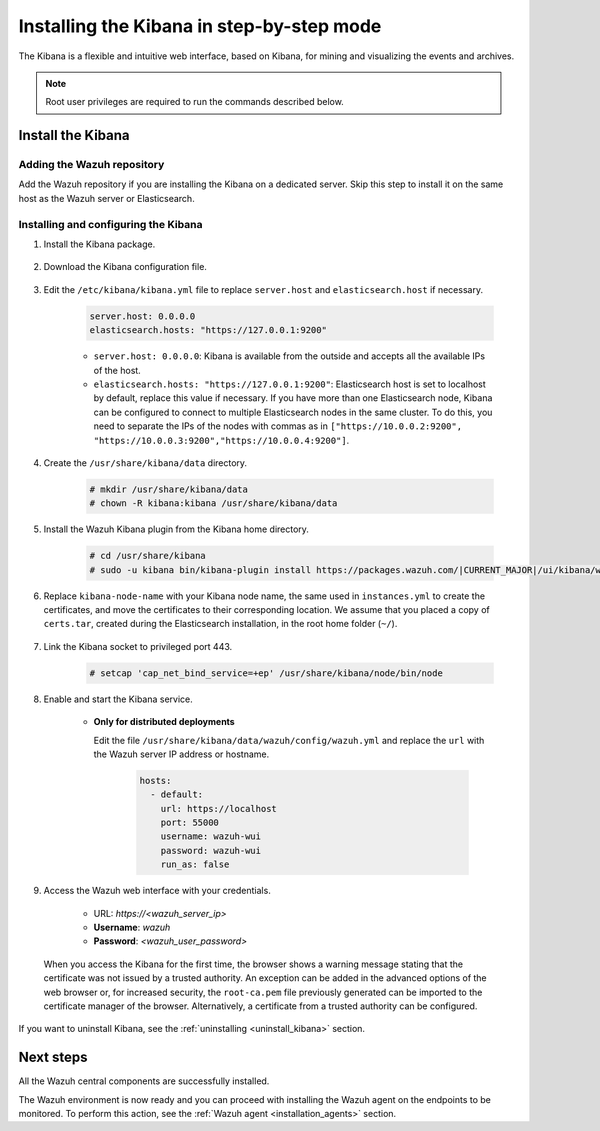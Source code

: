 .. Copyright (C) 2021 Wazuh, Inc.

.. meta:: :description: Learn how to install the Kibana, a flexible and intuitive web interface for mining and visualizing the events and archives. 

.. _wazuh_dashboard_step_by_step:

Installing the Kibana in step-by-step mode
===================================================

The Kibana is a flexible and intuitive web interface, based on Kibana, for mining and visualizing the events and archives. 

.. note:: Root user privileges are required to run the commands described below.

Install the Kibana
---------------------------

Adding the Wazuh repository
^^^^^^^^^^^^^^^^^^^^^^^^^^^

Add the Wazuh repository if you are installing the Kibana on a dedicated server. Skip this step to install it on the same host as the Wazuh server or Elasticsearch. 

  .. tabs::
  
    .. group-tab:: Yum
  
  
      .. include:: ../../_templates/installations/wazuh/yum/add_repository_kibana.rst
  
  
  
    .. group-tab:: APT
  
  
      .. include:: ../../_templates/installations/wazuh/deb/add_repository_kibana.rst
  
  
  
    .. group-tab:: Zypp
  
  
      .. include:: ../../_templates/installations/wazuh/zypp/add_repository_kibana.rst
  
  

Installing and configuring the Kibana
^^^^^^^^^^^^^^^^^^^^^^^^^^^^^^^^^^^^^^^^^^^^^^

#. Install the Kibana package.

    .. tabs::

        .. group-tab:: Yum


            .. include:: ../../_templates/installations/elastic/yum/install_kibana.rst



        .. group-tab:: APT


            .. include:: ../../_templates/installations/elastic/deb/install_kibana.rst



        .. group-tab:: Zypp


            .. include:: ../../_templates/installations/elastic/zypp/install_kibana.rst



#. Download the Kibana configuration file.

    .. include:: ../../_templates/installations/elastic/common/configure_kibana.rst

#. Edit the ``/etc/kibana/kibana.yml`` file to replace ``server.host`` and ``elasticsearch.host`` if necessary. 

    .. code-block:: yaml
    
        server.host: 0.0.0.0
        elasticsearch.hosts: "https://127.0.0.1:9200"
       
    - ``server.host: 0.0.0.0``: Kibana is available from the outside and accepts all the available IPs of the host.
    - ``elasticsearch.hosts: "https://127.0.0.1:9200"``: Elasticsearch host is set to localhost by default, replace this value if necessary. If you have more than one Elasticsearch node, Kibana can be configured to connect to multiple Elasticsearch nodes in the same cluster. To do this, you need to separate the IPs of the nodes with commas as in ``["https://10.0.0.2:9200", "https://10.0.0.3:9200","https://10.0.0.4:9200"]``.

#. Create the ``/usr/share/kibana/data`` directory.

    .. code-block:: console
    
      # mkdir /usr/share/kibana/data
      # chown -R kibana:kibana /usr/share/kibana/data


#. Install the Wazuh Kibana plugin from the Kibana home directory. 

    .. code-block:: console

        # cd /usr/share/kibana
        # sudo -u kibana bin/kibana-plugin install https://packages.wazuh.com/|CURRENT_MAJOR|/ui/kibana/wazuh_kibana-|WAZUH_LATEST|_|ELASTICSEARCH_LATEST|-1.zip
        

#. Replace ``kibana-node-name`` with your Kibana node name, the same used in ``instances.yml`` to create the certificates, and move the certificates to their corresponding location. We assume that you placed a copy of ``certs.tar``, created during the Elasticsearch installation, in the root home folder (``~/``).

    .. include:: ../../_templates/installations/elastic/common/generate_new_kibana_certificates.rst


#. Link the Kibana socket to privileged port 443.

    .. code-block:: console

        # setcap 'cap_net_bind_service=+ep' /usr/share/kibana/node/bin/node


#. Enable and start the Kibana service.

    .. include:: ../../_templates/installations/elastic/common/enable_kibana.rst

    
    - **Only for distributed deployments**  
  
      Edit the file ``/usr/share/kibana/data/wazuh/config/wazuh.yml`` and replace the ``url`` with the Wazuh server IP address or hostname.
      
        .. code-block:: yaml
        
          hosts:
            - default:
              url: https://localhost
              port: 55000
              username: wazuh-wui
              password: wazuh-wui
              run_as: false


#. Access the Wazuh web interface with your credentials.

    - URL: *https://<wazuh_server_ip>*
    - **Username**: *wazuh*
    - **Password**: *<wazuh_user_password>*

  When you access the Kibana for the first time, the browser shows a warning message stating that the certificate was not issued by a trusted authority. An exception can be added in the advanced options of the web browser or, for increased security, the ``root-ca.pem`` file previously generated can be imported to the certificate manager of the browser. Alternatively, a certificate from a trusted authority can be configured. 


If you want to uninstall Kibana, see the :ref:`uninstalling <uninstall_kibana>` section. 

Next steps
----------

All the Wazuh central components are successfully installed.

.. thumbnail:: ../../images/installation/Wazuh-Installation-workflow-complete2.png
    :alt: Wazuh installation workflow
    :align: center
    :width: 100%


The Wazuh environment is now ready and you can proceed with installing the Wazuh agent on the endpoints to be monitored. To perform this action, see the :ref:`Wazuh agent <installation_agents>` section.
